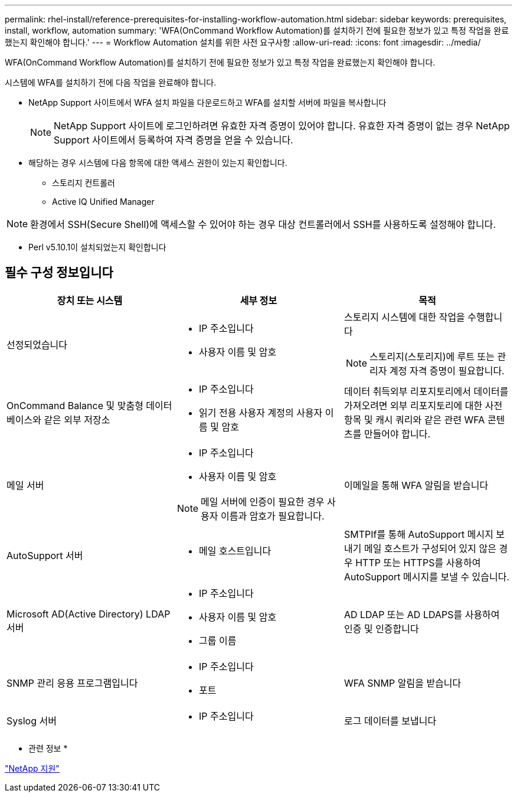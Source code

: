 ---
permalink: rhel-install/reference-prerequisites-for-installing-workflow-automation.html 
sidebar: sidebar 
keywords: prerequisites, install, workflow, automation 
summary: 'WFA(OnCommand Workflow Automation)를 설치하기 전에 필요한 정보가 있고 특정 작업을 완료했는지 확인해야 합니다.' 
---
= Workflow Automation 설치를 위한 사전 요구사항
:allow-uri-read: 
:icons: font
:imagesdir: ../media/


[role="lead"]
WFA(OnCommand Workflow Automation)를 설치하기 전에 필요한 정보가 있고 특정 작업을 완료했는지 확인해야 합니다.

시스템에 WFA를 설치하기 전에 다음 작업을 완료해야 합니다.

* NetApp Support 사이트에서 WFA 설치 파일을 다운로드하고 WFA를 설치할 서버에 파일을 복사합니다
+

NOTE: NetApp Support 사이트에 로그인하려면 유효한 자격 증명이 있어야 합니다. 유효한 자격 증명이 없는 경우 NetApp Support 사이트에서 등록하여 자격 증명을 얻을 수 있습니다.

* 해당하는 경우 시스템에 다음 항목에 대한 액세스 권한이 있는지 확인합니다.
+
** 스토리지 컨트롤러
** Active IQ Unified Manager




[NOTE]
====
환경에서 SSH(Secure Shell)에 액세스할 수 있어야 하는 경우 대상 컨트롤러에서 SSH를 사용하도록 설정해야 합니다.

====
* Perl v5.10.1이 설치되었는지 확인합니다




== 필수 구성 정보입니다

[cols="3*"]
|===
| 장치 또는 시스템 | 세부 정보 | 목적 


 a| 
선정되었습니다
 a| 
* IP 주소입니다
* 사용자 이름 및 암호

 a| 
스토리지 시스템에 대한 작업을 수행합니다

[NOTE]
====
스토리지(스토리지)에 루트 또는 관리자 계정 자격 증명이 필요합니다.

====


 a| 
OnCommand Balance 및 맞춤형 데이터베이스와 같은 외부 저장소
 a| 
* IP 주소입니다
* 읽기 전용 사용자 계정의 사용자 이름 및 암호

 a| 
데이터 취득외부 리포지토리에서 데이터를 가져오려면 외부 리포지토리에 대한 사전 항목 및 캐시 쿼리와 같은 관련 WFA 콘텐츠를 만들어야 합니다.



 a| 
메일 서버
 a| 
* IP 주소입니다
* 사용자 이름 및 암호



NOTE: 메일 서버에 인증이 필요한 경우 사용자 이름과 암호가 필요합니다.
 a| 
이메일을 통해 WFA 알림을 받습니다



 a| 
AutoSupport 서버
 a| 
* 메일 호스트입니다

 a| 
SMTPIf를 통해 AutoSupport 메시지 보내기 메일 호스트가 구성되어 있지 않은 경우 HTTP 또는 HTTPS를 사용하여 AutoSupport 메시지를 보낼 수 있습니다.



 a| 
Microsoft AD(Active Directory) LDAP 서버
 a| 
* IP 주소입니다
* 사용자 이름 및 암호
* 그룹 이름

 a| 
AD LDAP 또는 AD LDAPS를 사용하여 인증 및 인증합니다



 a| 
SNMP 관리 응용 프로그램입니다
 a| 
* IP 주소입니다
* 포트

 a| 
WFA SNMP 알림을 받습니다



 a| 
Syslog 서버
 a| 
* IP 주소입니다

 a| 
로그 데이터를 보냅니다

|===
* 관련 정보 *

https://mysupport.netapp.com/site/["NetApp 지원"^]

